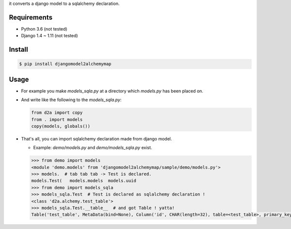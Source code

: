 it converts a django model to a sqlalchemy declaration.

Requirements
============
- Python 3.6 (not tested)
- Django 1.4 ~ 1.11 (not tested)

Install
=======

.. code:: bash

  $ pip install djangomodel2alchemymap

Usage
=====
- For example you make `models_sqla.py` at a directory which `models.py` has been placed on.
- And write like the following to the `models_sqla.py`:

  .. code:: python

     from d2a import copy
     from . import models
     copy(models, globals())

- That's all, you can import sqlalchemy declaration made from django model.

  - Example: `demo/models.py` and `demo/models_sqla.py` exist.

  .. code:: python

    >>> from demo import models
    <module 'demo.models' from 'djangomodel2alchemymap/sample/demo/models.py'>
    >>> models.  # tab tab tab -> Test is declared.
    models.Test(   models.models  models.uuid
    >>> from demo import models_sqla
    >>> models_sqla.Test  # Test is declared as sqlalchemy declaration !
    <class 'd2a.alchemy.test_table'>
    >>> models_sqla.Test.__table__  # and got Table ! yatta!
    Table('test_table', MetaData(bind=None), Column('id', CHAR(length=32), table=<test_table>, primary_key=True, nullable=False), Column('no', INTEGER(), table=<test_table>, nullable=False), Column('created', DateTime(), table=<test_table>, nullable=False), Column('updated', DateTime(), table=<test_table>, nullable=False), Column('type', VARCHAR(length=20), table=<test_table>, nullable=False), Column('description', Text(), table=<test_table>), Column('status', VARCHAR(length=10), table=<test_table>), Column('category', VARCHAR(length=255), table=<test_table>), schema=None)
